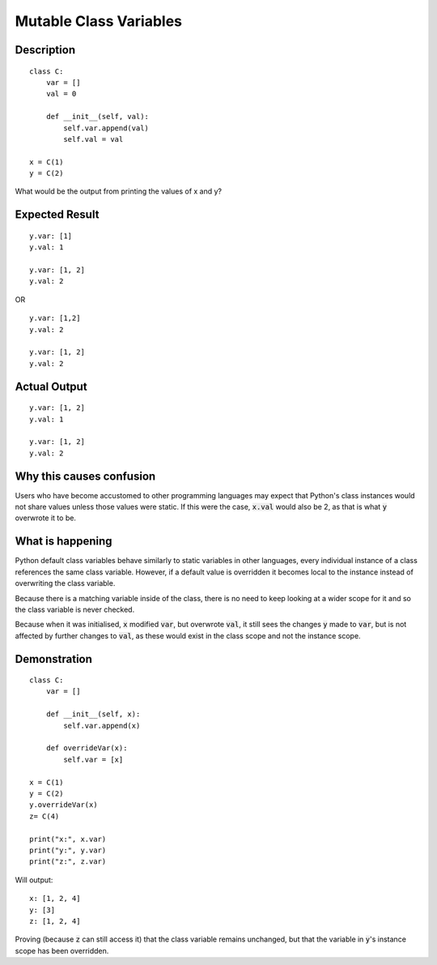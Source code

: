 =======================
Mutable Class Variables
=======================


Description
-----------

::

    class C:
        var = []
        val = 0

        def __init__(self, val):
            self.var.append(val)
            self.val = val

    x = C(1)
    y = C(2)


What would be the output from printing the values of x and y?


Expected Result
---------------

::

    y.var: [1]
    y.val: 1

    y.var: [1, 2]
    y.val: 2

OR

::

    y.var: [1,2]
    y.val: 2

    y.var: [1, 2]
    y.val: 2


Actual Output
-------------

::

    y.var: [1, 2]
    y.val: 1

    y.var: [1, 2]
    y.val: 2


Why this causes confusion
-------------------------

Users who have become accustomed to other programming languages may expect that
Python's class instances would not share values unless those values were static. If
this were the case, :code:`x.val` would also be 2, as that is what :code:`y`
overwrote it to be.


What is happening
-----------------
Python default class variables behave similarly to static variables in other
languages, every individual instance of a class references the same class variable.
However, if a default value is overridden it becomes local to the instance instead
of overwriting the class variable.

Because there is a matching variable inside of the class, there is no need to keep
looking at a wider scope for it and so the class variable is never checked.

Because when it was initialised, :code:`x` modified :code:`var`, but overwrote
:code:`val`, it still sees the changes :code:`y` made to :code:`var`, but is not
affected by further changes to :code:`val`, as these would exist in the class scope
and not the instance scope.


Demonstration
-------------

::

    class C:
        var = []

        def __init__(self, x):
            self.var.append(x)

        def overrideVar(x):
            self.var = [x]

    x = C(1)
    y = C(2)
    y.overrideVar(x)
    z= C(4)

    print("x:", x.var)
    print("y:", y.var)
    print("z:", z.var)

Will output::

    x: [1, 2, 4]
    y: [3]
    z: [1, 2, 4]

Proving (because :code:`z` can still access it) that the class variable remains
unchanged, but that the variable in :code:`y`'s instance scope has been overridden.


